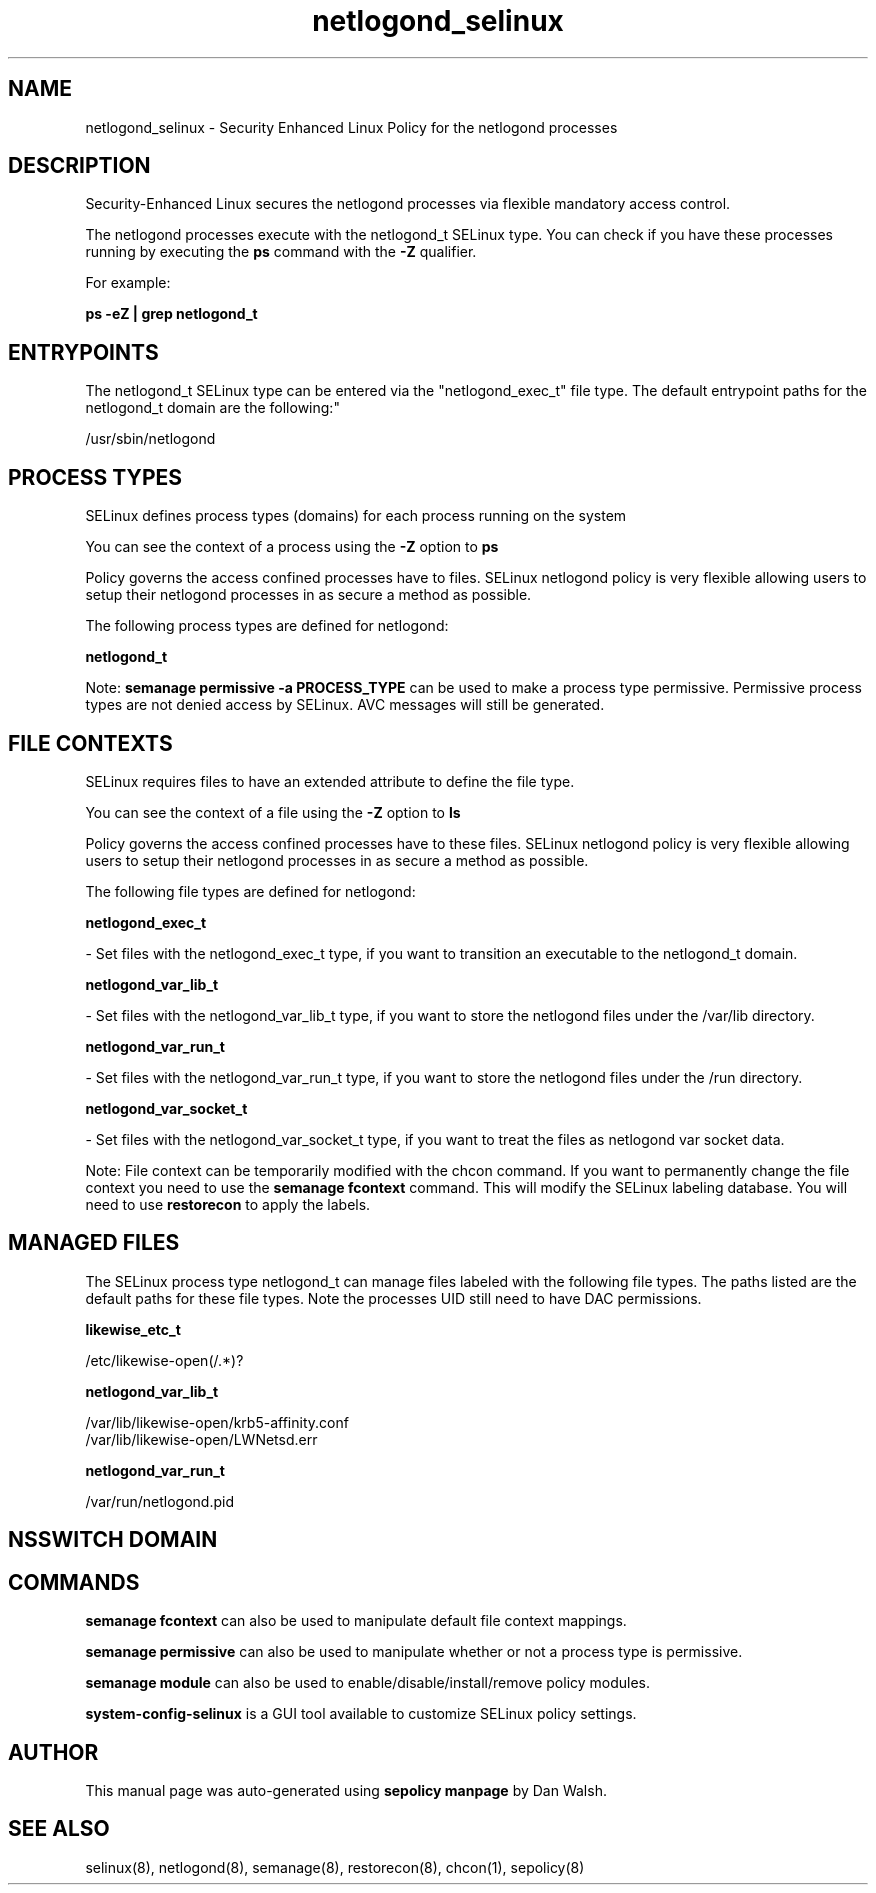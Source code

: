 .TH  "netlogond_selinux"  "8"  "12-11-01" "netlogond" "SELinux Policy documentation for netlogond"
.SH "NAME"
netlogond_selinux \- Security Enhanced Linux Policy for the netlogond processes
.SH "DESCRIPTION"

Security-Enhanced Linux secures the netlogond processes via flexible mandatory access control.

The netlogond processes execute with the netlogond_t SELinux type. You can check if you have these processes running by executing the \fBps\fP command with the \fB\-Z\fP qualifier.

For example:

.B ps -eZ | grep netlogond_t


.SH "ENTRYPOINTS"

The netlogond_t SELinux type can be entered via the "netlogond_exec_t" file type.  The default entrypoint paths for the netlogond_t domain are the following:"

/usr/sbin/netlogond
.SH PROCESS TYPES
SELinux defines process types (domains) for each process running on the system
.PP
You can see the context of a process using the \fB\-Z\fP option to \fBps\bP
.PP
Policy governs the access confined processes have to files.
SELinux netlogond policy is very flexible allowing users to setup their netlogond processes in as secure a method as possible.
.PP
The following process types are defined for netlogond:

.EX
.B netlogond_t
.EE
.PP
Note:
.B semanage permissive -a PROCESS_TYPE
can be used to make a process type permissive. Permissive process types are not denied access by SELinux. AVC messages will still be generated.

.SH FILE CONTEXTS
SELinux requires files to have an extended attribute to define the file type.
.PP
You can see the context of a file using the \fB\-Z\fP option to \fBls\bP
.PP
Policy governs the access confined processes have to these files.
SELinux netlogond policy is very flexible allowing users to setup their netlogond processes in as secure a method as possible.
.PP
The following file types are defined for netlogond:


.EX
.PP
.B netlogond_exec_t
.EE

- Set files with the netlogond_exec_t type, if you want to transition an executable to the netlogond_t domain.


.EX
.PP
.B netlogond_var_lib_t
.EE

- Set files with the netlogond_var_lib_t type, if you want to store the netlogond files under the /var/lib directory.


.EX
.PP
.B netlogond_var_run_t
.EE

- Set files with the netlogond_var_run_t type, if you want to store the netlogond files under the /run directory.


.EX
.PP
.B netlogond_var_socket_t
.EE

- Set files with the netlogond_var_socket_t type, if you want to treat the files as netlogond var socket data.


.PP
Note: File context can be temporarily modified with the chcon command.  If you want to permanently change the file context you need to use the
.B semanage fcontext
command.  This will modify the SELinux labeling database.  You will need to use
.B restorecon
to apply the labels.

.SH "MANAGED FILES"

The SELinux process type netlogond_t can manage files labeled with the following file types.  The paths listed are the default paths for these file types.  Note the processes UID still need to have DAC permissions.

.br
.B likewise_etc_t

	/etc/likewise-open(/.*)?
.br

.br
.B netlogond_var_lib_t

	/var/lib/likewise-open/krb5-affinity.conf
.br
	/var/lib/likewise-open/LWNetsd\.err
.br

.br
.B netlogond_var_run_t

	/var/run/netlogond.pid
.br

.SH NSSWITCH DOMAIN

.SH "COMMANDS"
.B semanage fcontext
can also be used to manipulate default file context mappings.
.PP
.B semanage permissive
can also be used to manipulate whether or not a process type is permissive.
.PP
.B semanage module
can also be used to enable/disable/install/remove policy modules.

.PP
.B system-config-selinux
is a GUI tool available to customize SELinux policy settings.

.SH AUTHOR
This manual page was auto-generated using
.B "sepolicy manpage"
by Dan Walsh.

.SH "SEE ALSO"
selinux(8), netlogond(8), semanage(8), restorecon(8), chcon(1), sepolicy(8)
